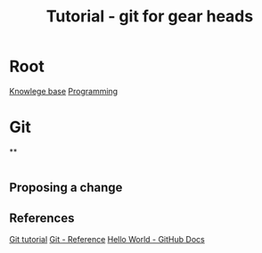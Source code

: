:PROPERTIES:
:ID:       2635f285-16cf-415b-85e2-ecc22bacf584
:END:
#+title: Tutorial - git for gear heads

* Root
[[id:9d5c388a-88cd-423c-951b-5e512eae298b][Knowlege base]]
[[id:660c7092-9b98-4fa2-b271-2bbeabe1c249][Programming]]

* Git
**

#+begin_src bash
#+end_src

** Proposing a change

** References
[[https://git-scm.com/book/en/v2][Git tutorial]]
[[https://git-scm.com/docs][Git - Reference]]
[[https://docs.github.com/en/get-started/start-your-journey/hello-world][Hello World - GitHub Docs]]
